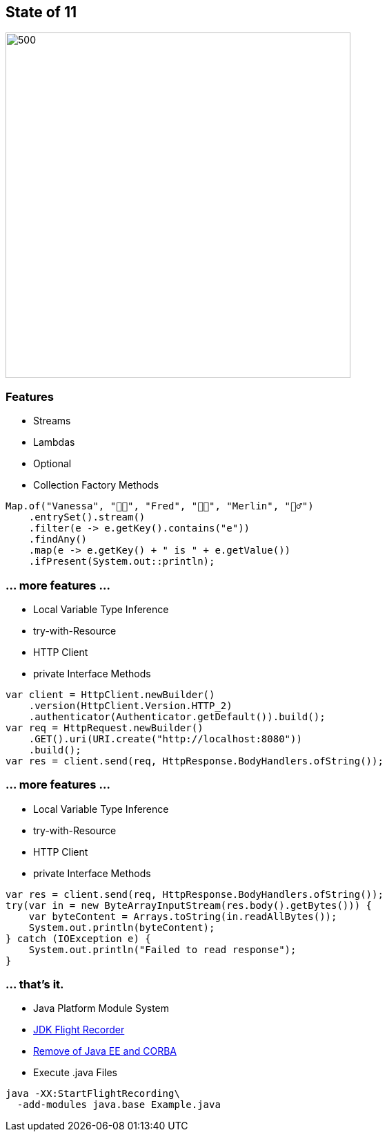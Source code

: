 == State of 11

image::images/Reward_duke.svg[500,500]

=== Features

* Streams
* Lambdas
* Optional
* Collection Factory Methods

[source,java]
----
Map.of("Vanessa", "👧🏻", "Fred", "👶🏼", "Merlin", "🧙‍♂️")
    .entrySet().stream()
    .filter(e -> e.getKey().contains("e"))
    .findAny()
    .map(e -> e.getKey() + " is " + e.getValue())
    .ifPresent(System.out::println);
----

=== ... more features ...

* Local Variable Type Inference
* try-with-Resource
* HTTP Client
* private Interface Methods

[source,java]
----
var client = HttpClient.newBuilder()
    .version(HttpClient.Version.HTTP_2)
    .authenticator(Authenticator.getDefault()).build();
var req = HttpRequest.newBuilder()
    .GET().uri(URI.create("http://localhost:8080"))
    .build();
var res = client.send(req, HttpResponse.BodyHandlers.ofString());
----

=== ... more features ...

* Local Variable Type Inference
* try-with-Resource
* HTTP Client
* private Interface Methods

[source,java]
----
var res = client.send(req, HttpResponse.BodyHandlers.ofString());
try(var in = new ByteArrayInputStream(res.body().getBytes())) {
    var byteContent = Arrays.toString(in.readAllBytes());
    System.out.println(byteContent);
} catch (IOException e) {
    System.out.println("Failed to read response");
}
----

=== ... that's it.

* Java Platform Module System
* https://openjdk.org/jeps/328[JDK Flight Recorder]
* https://openjdk.org/jeps/320[Remove of Java EE and CORBA ]
* Execute .java Files

[source,bash]
----
java -XX:StartFlightRecording\
  -add-modules java.base Example.java
----
